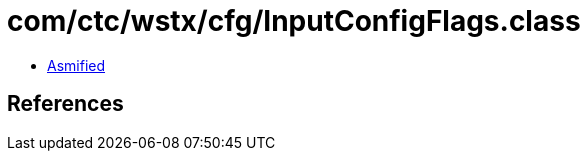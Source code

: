 = com/ctc/wstx/cfg/InputConfigFlags.class

 - link:InputConfigFlags-asmified.java[Asmified]

== References

